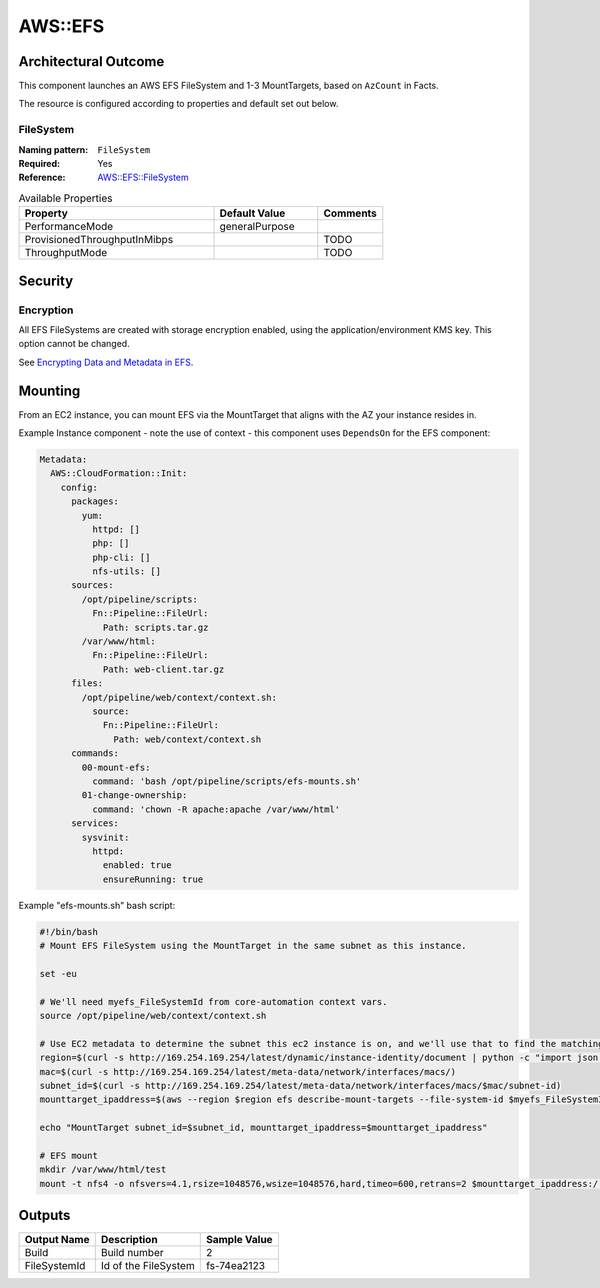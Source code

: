 ========
AWS::EFS
========

Architectural Outcome
=====================

This component launches an AWS EFS FileSystem and 1-3 MountTargets, based on ``AzCount`` in Facts.

The resource is configured according to properties and default set out below.

.. image:: ../images/efs.png
    :width: 75%
    :align: center

FileSystem
----------

:Naming pattern: ``FileSystem``
:Required: Yes
:Reference: `AWS::EFS::FileSystem <https://docs.aws.amazon.com/AWSCloudFormation/latest/UserGuide/aws-resource-efs-filesystem.html>`_

.. table:: Available Properties
    :widths: grid

    +------------------------------+----------------+----------+
    | Property                     | Default Value  | Comments |
    +==============================+================+==========+
    | PerformanceMode              | generalPurpose |          |
    +------------------------------+----------------+----------+
    | ProvisionedThroughputInMibps |                | TODO     |
    +------------------------------+----------------+----------+
    | ThroughputMode               |                | TODO     |
    +------------------------------+----------------+----------+

Security
========

Encryption
----------

All EFS FileSystems are created with storage encryption enabled, using the application/environment KMS key. This option cannot be changed.

See `Encrypting Data and Metadata in EFS <https://docs.aws.amazon.com/efs/latest/ug/encryption.html>`_.

Mounting
========

From an EC2 instance, you can mount EFS via the MountTarget that aligns with the AZ your instance resides in.

Example Instance component - note the use of context - this component uses ``DependsOn`` for the EFS component:

.. code-block:: yaml

    Metadata:
      AWS::CloudFormation::Init:
        config:
          packages:
            yum:
              httpd: []
              php: []
              php-cli: []
              nfs-utils: []
          sources:
            /opt/pipeline/scripts:
              Fn::Pipeline::FileUrl:
                Path: scripts.tar.gz
            /var/www/html:
              Fn::Pipeline::FileUrl:
                Path: web-client.tar.gz
          files:
            /opt/pipeline/web/context/context.sh:
              source:
                Fn::Pipeline::FileUrl:
                  Path: web/context/context.sh
          commands:
            00-mount-efs:
              command: 'bash /opt/pipeline/scripts/efs-mounts.sh'
            01-change-ownership:
              command: 'chown -R apache:apache /var/www/html'
          services:
            sysvinit:
              httpd:
                enabled: true
                ensureRunning: true

Example "efs-mounts.sh" bash script:

.. code-block:: bash

    #!/bin/bash
    # Mount EFS FileSystem using the MountTarget in the same subnet as this instance.

    set -eu

    # We'll need myefs_FileSystemId from core-automation context vars.
    source /opt/pipeline/web/context/context.sh

    # Use EC2 metadata to determine the subnet this ec2 instance is on, and we'll use that to find the matching EFS MountTarget.
    region=$(curl -s http://169.254.169.254/latest/dynamic/instance-identity/document | python -c "import json,sys; print json.loads(sys.stdin.read())['region']")
    mac=$(curl -s http://169.254.169.254/latest/meta-data/network/interfaces/macs/)
    subnet_id=$(curl -s http://169.254.169.254/latest/meta-data/network/interfaces/macs/$mac/subnet-id)
    mounttarget_ipaddress=$(aws --region $region efs describe-mount-targets --file-system-id $myefs_FileSystemId --query "MountTargets[?SubnetId=='$subnet_id'].IpAddress" --output text)

    echo "MountTarget subnet_id=$subnet_id, mounttarget_ipaddress=$mounttarget_ipaddress"

    # EFS mount
    mkdir /var/www/html/test
    mount -t nfs4 -o nfsvers=4.1,rsize=1048576,wsize=1048576,hard,timeo=600,retrans=2 $mounttarget_ipaddress:/ /var/www/html/test

Outputs
=======

+--------------+----------------------+--------------+
| Output Name  | Description          | Sample Value |
+==============+======================+==============+
| Build        | Build number         | 2            |
+--------------+----------------------+--------------+
| FileSystemId | Id of the FileSystem | fs-74ea2123  |
+--------------+----------------------+--------------+

